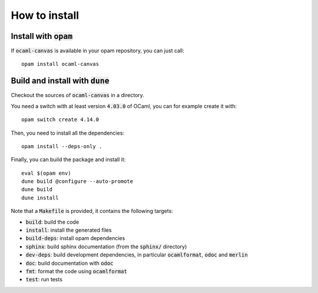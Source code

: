 How to install
==============

Install with :code:`opam`
-------------------------

If :code:`ocaml-canvas` is available in your opam repository, you can just call::

  opam install ocaml-canvas

Build and install with :code:`dune`
-----------------------------------

Checkout the sources of :code:`ocaml-canvas` in a directory.

You need a switch with at least version :code:`4.03.0` of OCaml,
you can for example create it with::

  opam switch create 4.14.0

Then, you need to install all the dependencies::

  opam install --deps-only .

Finally, you can build the package and install it::

  eval $(opam env)
  dune build @configure --auto-promote
  dune build
  dune install

Note that a :code:`Makefile` is provided, it contains the following
targets:

* :code:`build`: build the code
* :code:`install`: install the generated files
* :code:`build-deps`: install opam dependencies
* :code:`sphinx`: build sphinx documentation (from the :code:`sphinx/` directory)
* :code:`dev-deps`: build development dependencies, in particular
  :code:`ocamlformat`, :code:`odoc` and :code:`merlin`
* :code:`doc`: build documentation with :code:`odoc`
* :code:`fmt`: format the code using :code:`ocamlformat`
* :code:`test`: run tests

